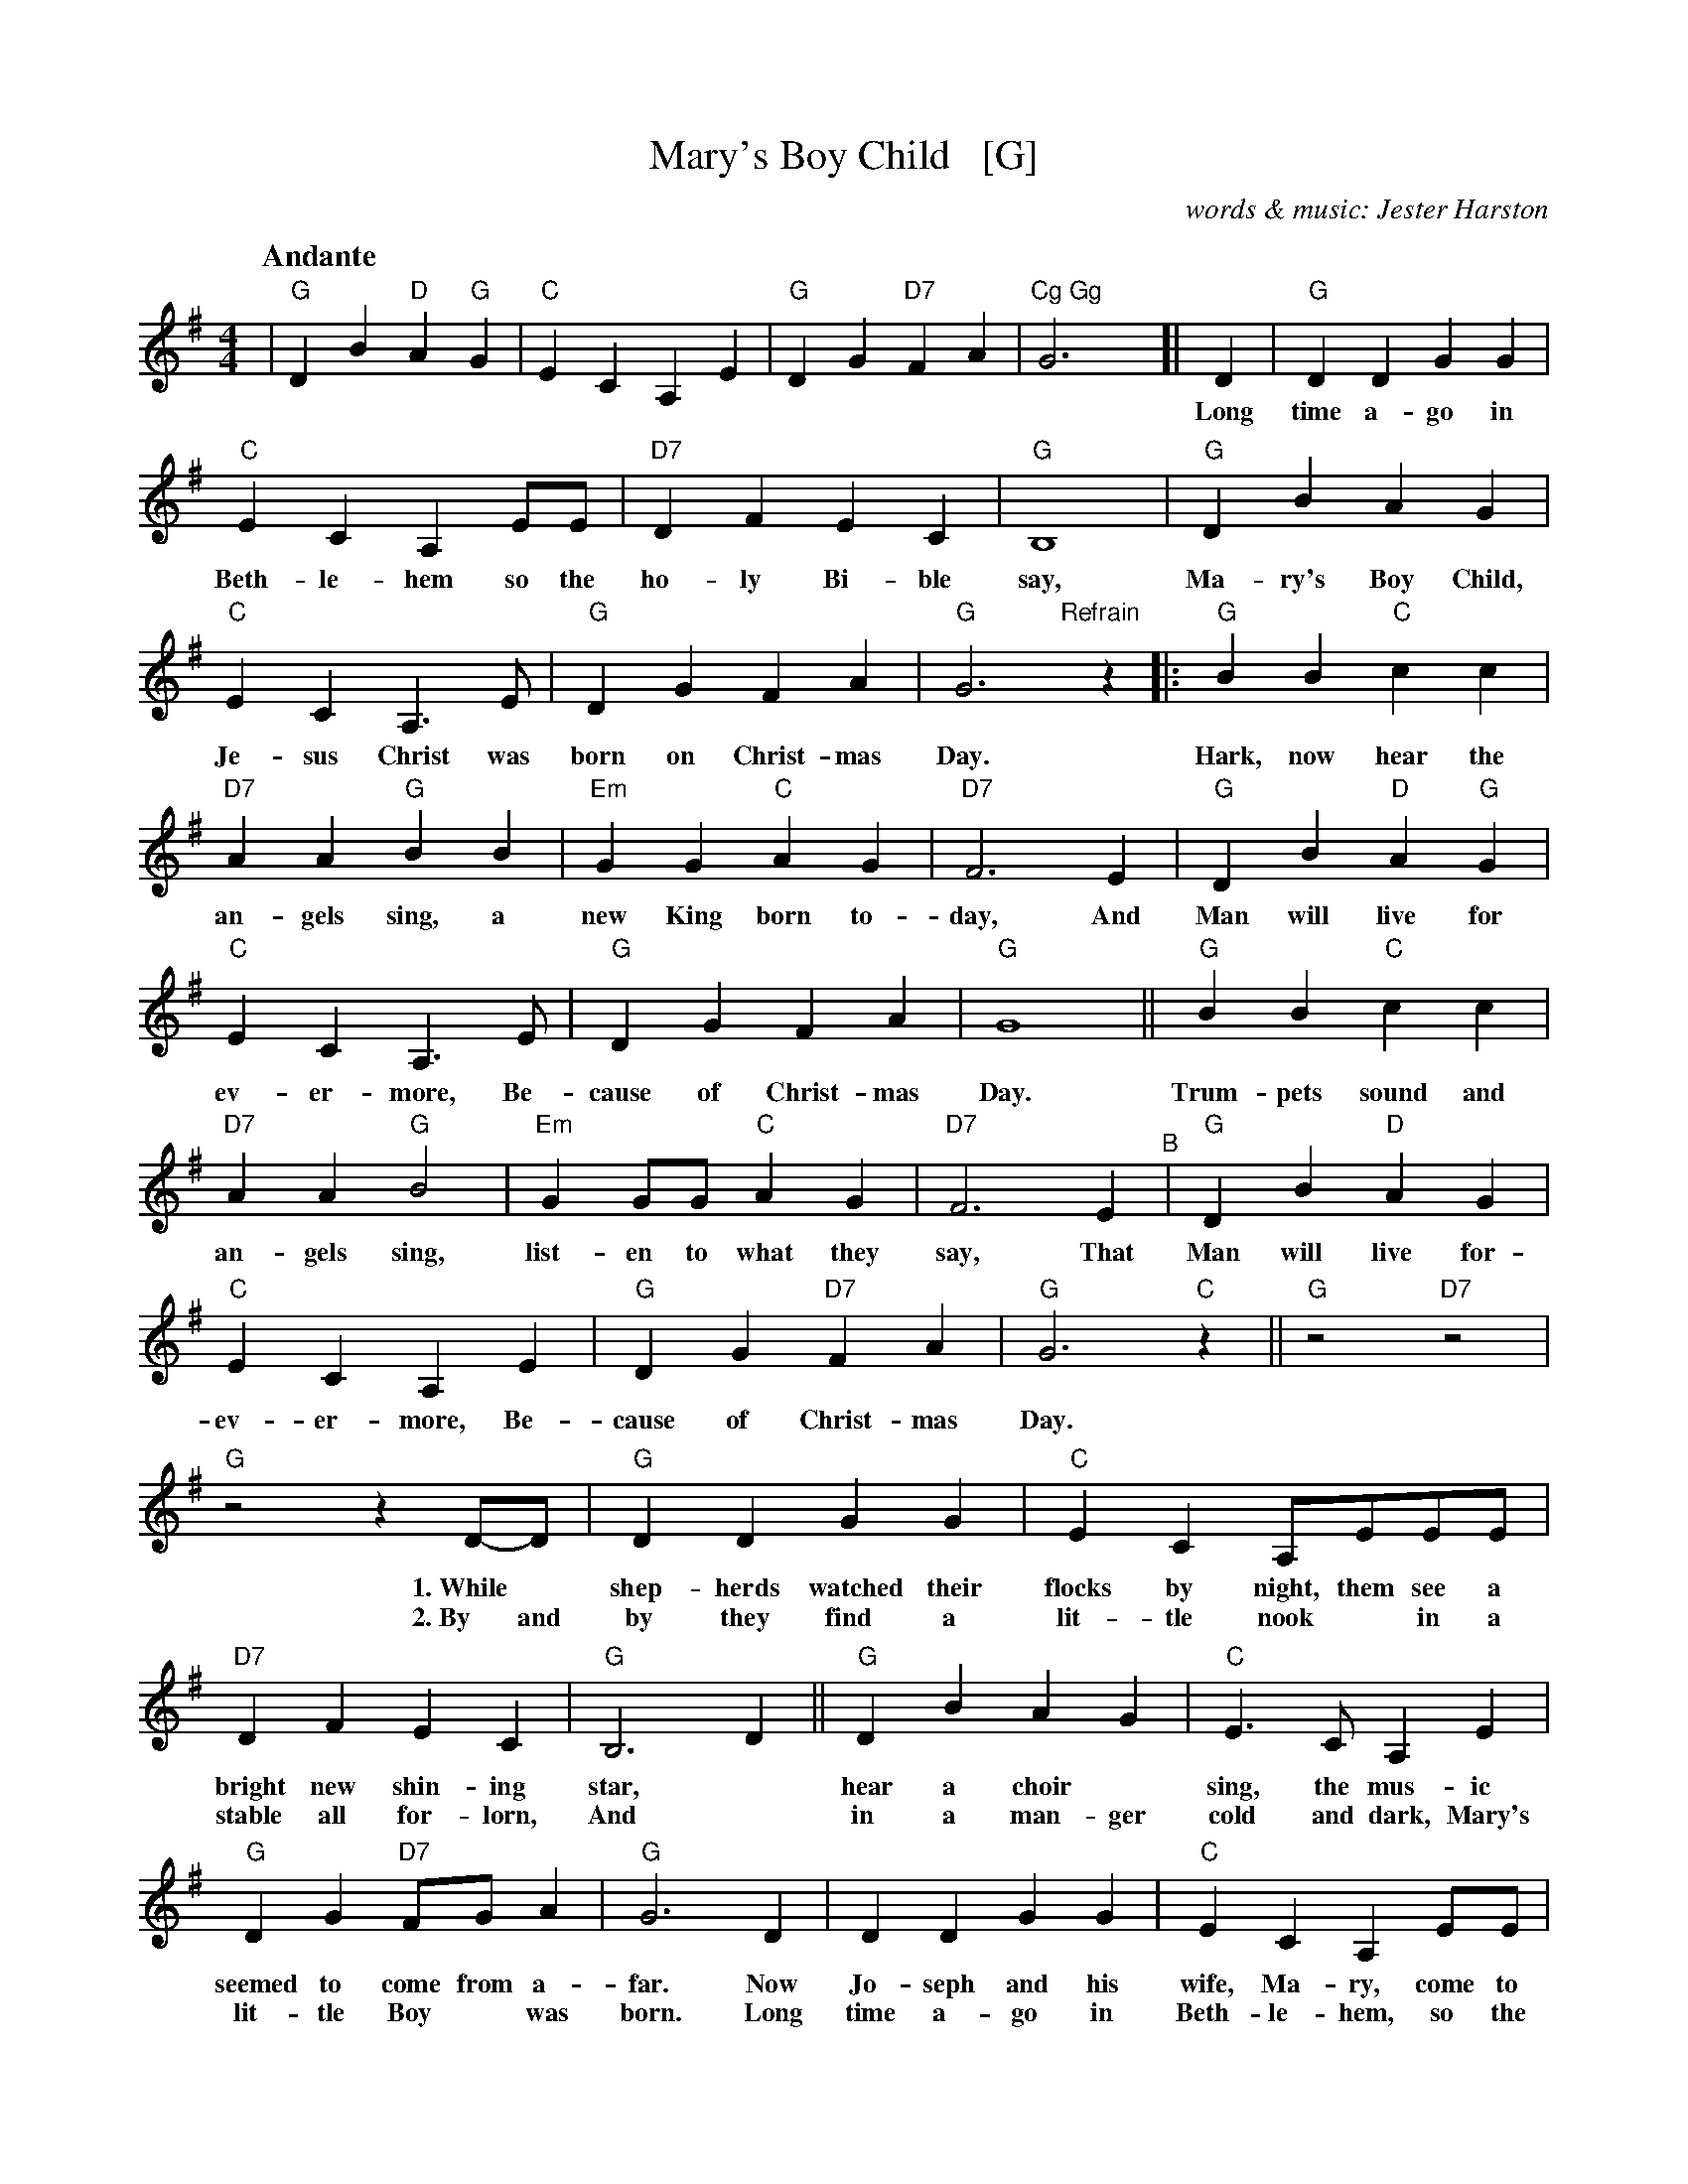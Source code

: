 X: 1
T: Mary's Boy Child   [G]
C: words & music: Jester Harston
R: song
Z: 2022 John Chambers <jc:trillian.mit.edu>
M: 4/4
L: 1/8
Q:"Andante"
K: G
%%continueall
| "G"D2B2 "D"A2"G"G2 | "C"E2C2 A,2E2 | "G"D2G2 "D7"F2A2 | "Cg Gg"G6y [|
D2 | "G"D2D2 G2G2 | "C"E2C2 A,2EE | "D7"D2F2 E2C2 | "G" B,8 
w: Long time a-go in Beth-le-hem so the ho-ly Bi-ble say,
| "G"D2B2 A2G2 | "C"E2C2 A,3E | "G"D2G2 F2A2 | "G"G6 
w: Ma-ry's Boy Child, Je-sus Christ was born on Christ-mas Day.
"Refrain"[|] z2\
|: "G"B2B2 "C"c2c2 | "D7"A2A2 "G"B2B2 | "Em"G2G2 "C"A2G2 | "D7"F6 E2 
w: Hark, now hear the an-gels sing, a new King born to-day, And
| "G"D2B2 "D"A2"G"G2 | "C"E2C2 A,3E | "G"D2G2 F2A2 | "G"G8 || "G"B2B2 "C"c2c2 |
w: Man will live for ev-er-more, Be-cause of Christ-mas Day. Trum-pets sound and
"D7"A2A2 "G"B4 | "Em"G2GG "C"A2G2 | "D7"F6 E2 "^B"| "G"D2B2 "D"A2G2 |
w: an-gels sing, list-en to what they say, That Man will live for-
"C"E2C2 A,2E2 | "G"D2G2 "D7"F2A2 !Coda!| "G"G6 "C"z2 || "G"z4 "D7"z4 | "G"z4 z2 
w: ev-er-more, Be-cause of Christ-mas Day.
D-D | "G"D2D2 G2G2 | "C"E2C2 A,EEE | "D7"D2F2 E2C2 | "G" B,6 D2 ||
w: 1.~While* shep-herds watched their flocks by night, them see a bright new shin-ing star,
w: 2.~By and by they find a lit-tle nook* in a stable all for-lorn, And
"G"D2B2 A2G2 | "C"E3C A,2E2 | "G"D2G2 "D7"FG A2 | "G"G6 D2 | D2D2 G2G2 |
w: hear a choir* sing, the mus-ic seemed to come from a-far. Now Jo-seph and his
w: in a man-ger cold and dark, Mary's lit-tle Boy* was born. Long time a-go in
"C"E2C2 A,2EE | "D7"D2F2 E2C2 | "G" B,6 D2 || "G"D2B2 A2G2 | "C"E2C2 A,2EE |
w: wife, Ma-ry, come to Beth-le-hem that night, Them find no place to born she Child, Not a 
w: Beth-le-hem, so the Ho-ly Bi-ble say,* Ma-ry's Boy child, Je-sus Christ, was* 
"G"D2G2 "D7"FGA2 | "G"G8 :|
w: sin-gle room was in sight.
w: born on Christ-*mas Day.
y!coda!| "G"G4- G2"C"E2 | "G"D2G2 "D7"F2A2 | "G"G4- "C"G4- |"G"G8- | G2z6 | z8 |]
w: Day_ Be-cause of Christmas Day___
